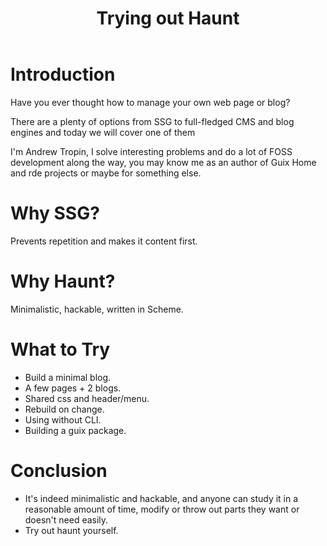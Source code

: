 :PROPERTIES:
:ID:       87b07483-e45b-4bb4-9b12-13905fb547c0
:END:
#+title: Trying out Haunt
#+filetags: :Stream:

* Introduction
Have you ever thought how to manage your own web page or blog?

There are a plenty of options from SSG to full-fledged CMS and blog
engines and today we will cover one of them


I'm Andrew Tropin, I solve interesting problems and do a lot of FOSS
development along the way, you may know me as an author of Guix Home
and rde projects or maybe for something else.

* Why SSG?
Prevents repetition and makes it content first.

* Why Haunt?
Minimalistic, hackable, written in Scheme.

* What to Try
- Build a minimal blog.
- A few pages + 2 blogs.
- Shared css and header/menu.
- Rebuild on change.
- Using without CLI.
- Building a guix package.

* Conclusion
- It's indeed minimalistic and hackable, and anyone can study it in a
  reasonable amount of time, modify or throw out parts they want or
  doesn't need easily.
- Try out haunt yourself.
